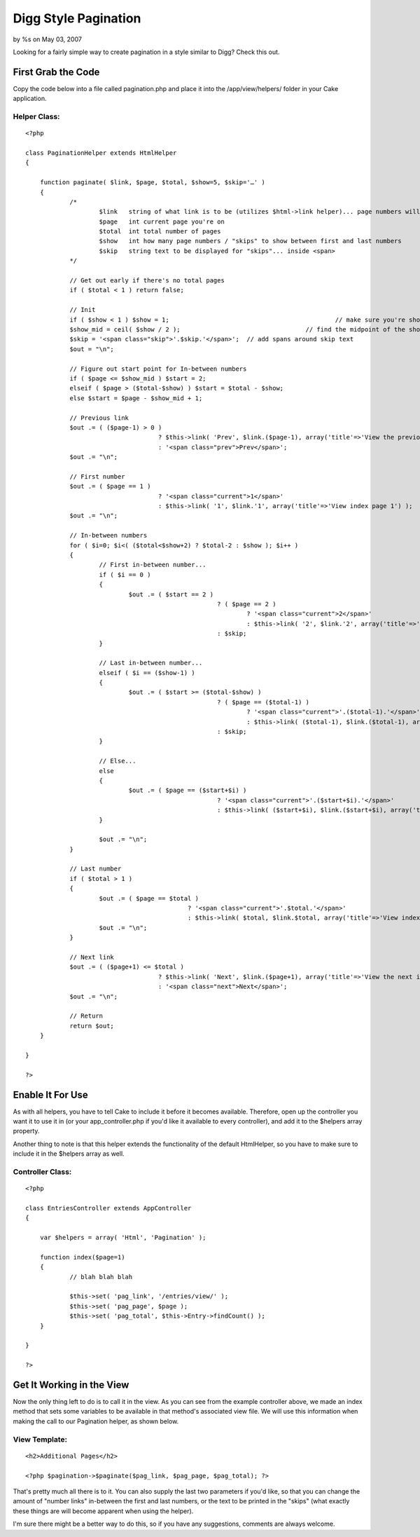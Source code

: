 

Digg Style Pagination
=====================

by %s on May 03, 2007

Looking for a fairly simple way to create pagination in a style
similar to Digg? Check this out.


First Grab the Code
~~~~~~~~~~~~~~~~~~~

Copy the code below into a file called pagination.php and place it
into the /app/view/helpers/ folder in your Cake application.


Helper Class:
`````````````

::

    <?php 
    
    class PaginationHelper extends HtmlHelper
    {
    	
    	function paginate( $link, $page, $total, $show=5, $skip='…' )
    	{
    		/*
    			$link	string of what link is to be (utilizes $html->link helper)... page numbers will be appended to its end
    			$page	int current page you're on
    			$total	int total number of pages
    			$show	int how many page numbers / "skips" to show between first and last numbers
    			$skip	string text to be displayed for "skips"... inside <span>
    		*/
    
    		// Get out early if there's no total pages
    		if ( $total < 1 ) return false;
    
    		// Init
    		if ( $show < 1 ) $show = 1;						// make sure you're showing at least 1
    		$show_mid = ceil( $show / 2 );					// find the midpoint of the shown page numbers / skips
    		$skip = '<span class="skip">'.$skip.'</span>';	// add spans around skip text
    		$out = "\n";
    
    		// Figure out start point for In-between numbers
    		if ( $page <= $show_mid ) $start = 2;
    		elseif ( $page > ($total-$show) ) $start = $total - $show;
    		else $start = $page - $show_mid + 1;
    
    		// Previous link
    		$out .= ( ($page-1) > 0 )
    					? $this->link( 'Prev', $link.($page-1), array('title'=>'View the previous index page', 'class'=>'prev') ) 
    					: '<span class="prev">Prev</span>';
    		$out .= "\n";
    
    		// First number
    		$out .= ( $page == 1 )
    					? '<span class="current">1</span>'
    					: $this->link( '1', $link.'1', array('title'=>'View index page 1') );
    		$out .= "\n";
    
    		// In-between numbers
    		for ( $i=0; $i<( ($total<$show+2) ? $total-2 : $show ); $i++ )
    		{
    			// First in-between number...
    			if ( $i == 0 )
    			{
    				$out .= ( $start == 2 ) 
    							? ( $page == 2 )
    								? '<span class="current">2</span>'
    								: $this->link( '2', $link.'2', array('title'=>'View index page 2') )
    							: $skip;
    			}
    
    			// Last in-between number...
    			elseif ( $i == ($show-1) )
    			{
    				$out .= ( $start >= ($total-$show) ) 
    							? ( $page == ($total-1) )
    								? '<span class="current">'.($total-1).'</span>'
    								: $this->link( ($total-1), $link.($total-1), array('title'=>'View index page '.($total-1)) )
    							: $skip;
    			}
    
    			// Else...
    			else 
    			{
    				$out .= ( $page == ($start+$i) )
    							? '<span class="current">'.($start+$i).'</span>'
    							: $this->link( ($start+$i), $link.($start+$i), array('title'=>'View index page '.($start+$i)) );
    			}
    
    			$out .= "\n";
    		}
    
    		// Last number
    		if ( $total > 1 )
    		{
    			$out .= ( $page == $total )
    						? '<span class="current">'.$total.'</span>'
    						: $this->link( $total, $link.$total, array('title'=>'View index page '.$total) );
    			$out .= "\n";
    		}
    
    		// Next link
    		$out .= ( ($page+1) <= $total )
    					? $this->link( 'Next', $link.($page+1), array('title'=>'View the next index page', 'class'=>'next') )
    					: '<span class="next">Next</span>';
    		$out .= "\n";
    
    		// Return
    		return $out;
    	}
    
    }
    
    ?>



Enable It For Use
~~~~~~~~~~~~~~~~~

As with all helpers, you have to tell Cake to include it before it
becomes available. Therefore, open up the controller you want it to
use it in (or your app_controller.php if you'd like it available to
every controller), and add it to the $helpers array property.


Another thing to note is that this helper extends the functionality of
the default HtmlHelper, so you have to make sure to include it in the
$helpers array as well.


Controller Class:
`````````````````

::

    <?php 
    
    class EntriesController extends AppController
    {
    
    	var $helpers = array( 'Html', 'Pagination' );
    
    	function index($page=1)
    	{
    		// blah blah blah
    
    		$this->set( 'pag_link', '/entries/view/' );
    		$this->set( 'pag_page', $page );
    		$this->set( 'pag_total', $this->Entry->findCount() );
    	}
    
    }
    
    ?>



Get It Working in the View
~~~~~~~~~~~~~~~~~~~~~~~~~~

Now the only thing left to do is to call it in the view. As you can
see from the example controller above, we made an index method that
sets some variables to be available in that method's associated view
file. We will use this information when making the call to our
Pagination helper, as shown below.


View Template:
``````````````

::

    
    <h2>Additional Pages</h2>
    
    <?php $pagination->$paginate($pag_link, $pag_page, $pag_total); ?>


That's pretty much all there is to it. You can also supply the last
two parameters if you'd like, so that you can change the amount of
"number links" in-between the first and last numbers, or the text to
be printed in the "skips" (what exactly these things are will become
apparent when using the helper).

I'm sure there might be a better way to do this, so if you have any
suggestions, comments are always welcome.


.. meta::
    :title: Digg Style Pagination
    :description: CakePHP Article related to digg,web2.0,Helpers
    :keywords: digg,web2.0,Helpers
    :copyright: Copyright 2007 
    :category: helpers

